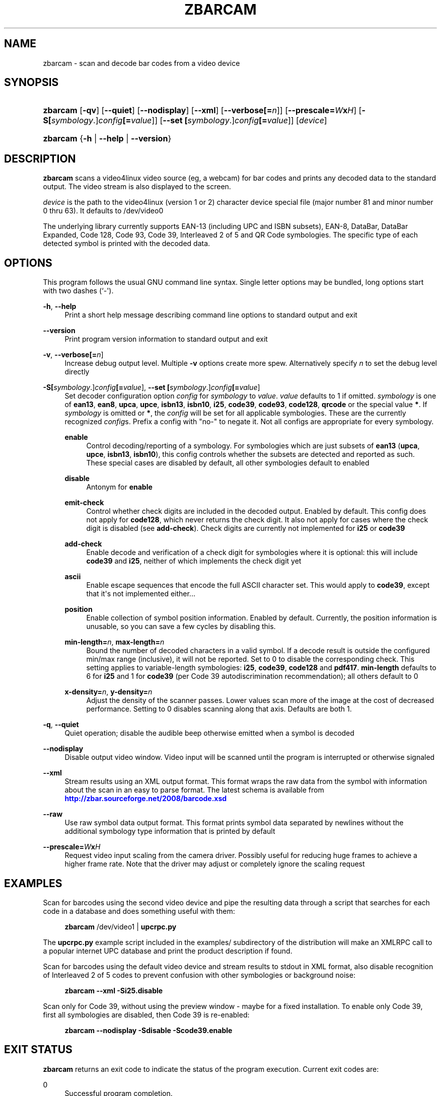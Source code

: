 '\" t
.\"     Title: zbarcam
.\"    Author: Jeff Brown <spadix@users.sourceforge.net>
.\" Generator: DocBook XSL Stylesheets v1.75.2 <http://docbook.sf.net/>
.\"      Date: 2009-10-23
.\"    Manual: ZBar Barcode Reader
.\"    Source: zbar-0.10
.\"  Language: English
.\"
.TH "ZBARCAM" "1" "2009-10-23" "zbar-0.10" "ZBar Barcode Reader"
.\" -----------------------------------------------------------------
.\" * Define some portability stuff
.\" -----------------------------------------------------------------
.\" ~~~~~~~~~~~~~~~~~~~~~~~~~~~~~~~~~~~~~~~~~~~~~~~~~~~~~~~~~~~~~~~~~
.\" http://bugs.debian.org/507673
.\" http://lists.gnu.org/archive/html/groff/2009-02/msg00013.html
.\" ~~~~~~~~~~~~~~~~~~~~~~~~~~~~~~~~~~~~~~~~~~~~~~~~~~~~~~~~~~~~~~~~~
.ie \n(.g .ds Aq \(aq
.el       .ds Aq '
.\" -----------------------------------------------------------------
.\" * set default formatting
.\" -----------------------------------------------------------------
.\" disable hyphenation
.nh
.\" disable justification (adjust text to left margin only)
.ad l
.\" -----------------------------------------------------------------
.\" * MAIN CONTENT STARTS HERE *
.\" -----------------------------------------------------------------
.SH "NAME"
zbarcam \- scan and decode bar codes from a video device
.SH "SYNOPSIS"
.HP \w'\fBzbarcam\fR\ 'u
\fBzbarcam\fR [\fB\-qv\fR] [\fB\-\-quiet\fR] [\fB\-\-nodisplay\fR] [\fB\-\-xml\fR] [\fB\-\-verbose\fR\fB[=\fIn\fR]\fR] [\fB\-\-prescale=\fR\fB\fIW\fR\fR\fBx\fR\fB\fIH\fR\fR] [\fB\-S\fR\fB[\fIsymbology\fR\&.]\fR\fB\fIconfig\fR\fR\fB[=\fIvalue\fR]\fR] [\fB\-\-set\ \fR\fB[\fIsymbology\fR\&.]\fR\fB\fIconfig\fR\fR\fB[=\fIvalue\fR]\fR] [\fIdevice\fR]
.HP \w'\fBzbarcam\fR\ 'u
\fBzbarcam\fR {\fB\-h\fR | \fB\-\-help\fR | \fB\-\-version\fR}
.SH "DESCRIPTION"
.PP
\fBzbarcam\fR
scans a video4linux video source (eg, a webcam) for bar codes and prints any decoded data to the standard output\&. The video stream is also displayed to the screen\&.
.PP
\fIdevice\fR
is the path to the video4linux (version 1 or 2) character device special file (major number 81 and minor number 0 thru 63)\&. It defaults to
/dev/video0
.PP
The underlying library currently supports EAN\-13 (including UPC and ISBN subsets), EAN\-8, DataBar, DataBar Expanded, Code 128, Code 93, Code 39, Interleaved 2 of 5 and QR Code symbologies\&. The specific type of each detected symbol is printed with the decoded data\&.
.SH "OPTIONS"
.PP
This program follows the usual GNU command line syntax\&. Single letter options may be bundled, long options start with two dashes (`\-\*(Aq)\&.
.PP
\fB\-h\fR, \fB\-\-help\fR
.RS 4
Print a short help message describing command line options to standard output and exit
.RE
.PP
\fB\-\-version\fR
.RS 4
Print program version information to standard output and exit
.RE
.PP
\fB\-v\fR, \fB\-\-verbose\fR\fB[=\fIn\fR]\fR
.RS 4
Increase debug output level\&. Multiple
\fB\-v\fR
options create more spew\&. Alternatively specify
\fIn\fR
to set the debug level directly
.RE
.PP
\fB\-S\fR\fB[\fIsymbology\fR\&.]\fR\fB\fIconfig\fR\fR\fB[=\fIvalue\fR]\fR, \fB\-\-set \fR\fB[\fIsymbology\fR\&.]\fR\fB\fIconfig\fR\fR\fB[=\fIvalue\fR]\fR
.RS 4
Set decoder configuration option
\fIconfig\fR
for
\fIsymbology\fR
to
\fIvalue\fR\&.
\fIvalue\fR
defaults to 1 if omitted\&.
\fIsymbology\fR
is one of
\fBean13\fR,
\fBean8\fR,
\fBupca\fR,
\fBupce\fR,
\fBisbn13\fR,
\fBisbn10\fR,
\fBi25\fR,
\fBcode39\fR,
\fBcode93\fR,
\fBcode128\fR,
\fBqrcode\fR
or the special value
\fB*\fR\&. If
\fIsymbology\fR
is omitted or
\fB*\fR, the
\fIconfig\fR
will be set for all applicable symbologies\&. These are the currently recognized
\fIconfig\fRs\&. Prefix a config with "no\-" to negate it\&. Not all configs are appropriate for every symbology\&.
.PP
\fBenable\fR
.RS 4
Control decoding/reporting of a symbology\&. For symbologies which are just subsets of
\fBean13\fR
(\fBupca\fR,
\fBupce\fR,
\fBisbn13\fR,
\fBisbn10\fR), this config controls whether the subsets are detected and reported as such\&. These special cases are disabled by default, all other symbologies default to enabled
.RE
.PP
\fBdisable\fR
.RS 4
Antonym for
\fBenable\fR
.RE
.PP
\fBemit\-check\fR
.RS 4
Control whether check digits are included in the decoded output\&. Enabled by default\&. This config does not apply for
\fBcode128\fR, which never returns the check digit\&. It also not apply for cases where the check digit is disabled (see
\fBadd\-check\fR)\&. Check digits are currently not implemented for
\fBi25\fR
or
\fBcode39\fR
.RE
.PP
\fBadd\-check\fR
.RS 4
Enable decode and verification of a check digit for symbologies where it is optional: this will include
\fBcode39\fR
and
\fBi25\fR, neither of which implements the check digit yet
.RE
.PP
\fBascii\fR
.RS 4
Enable escape sequences that encode the full ASCII character set\&. This would apply to
\fBcode39\fR, except that it\*(Aqs not implemented either\&.\&.\&.
.RE
.PP
\fBposition\fR
.RS 4
Enable collection of symbol position information\&. Enabled by default\&. Currently, the position information is unusable, so you can save a few cycles by disabling this\&.
.RE
.PP
\fBmin\-length=\fR\fB\fIn\fR\fR, \fBmax\-length=\fR\fB\fIn\fR\fR
.RS 4
Bound the number of decoded characters in a valid symbol\&. If a decode result is outside the configured min/max range (inclusive), it will not be reported\&. Set to 0 to disable the corresponding check\&. This setting applies to variable\-length symbologies:
\fBi25\fR,
\fBcode39\fR,
\fBcode128\fR
and
\fBpdf417\fR\&.
\fBmin\-length\fR
defaults to 6 for
\fBi25\fR
and 1 for
\fBcode39\fR
(per Code 39 autodiscrimination recommendation); all others default to 0
.RE
.PP
\fBx\-density=\fR\fB\fIn\fR\fR, \fBy\-density=\fR\fB\fIn\fR\fR
.RS 4
Adjust the density of the scanner passes\&. Lower values scan more of the image at the cost of decreased performance\&. Setting to 0 disables scanning along that axis\&. Defaults are both 1\&.
.RE
.RE
.PP
\fB\-q\fR, \fB\-\-quiet\fR
.RS 4
Quiet operation; disable the audible beep otherwise emitted when a symbol is decoded
.RE
.PP
\fB\-\-nodisplay\fR
.RS 4
Disable output video window\&. Video input will be scanned until the program is interrupted or otherwise signaled
.RE
.PP
\fB\-\-xml\fR
.RS 4
Stream results using an XML output format\&. This format wraps the raw data from the symbol with information about the scan in an easy to parse format\&. The latest schema is available from
\m[blue]\fB\%http://zbar.sourceforge.net/2008/barcode.xsd\fR\m[]
.RE
.PP
\fB\-\-raw\fR
.RS 4
Use raw symbol data output format\&. This format prints symbol data separated by newlines without the additional symbology type information that is printed by default
.RE
.PP
\fB\-\-prescale=\fR\fB\fIW\fR\fR\fBx\fR\fB\fIH\fR\fR
.RS 4
Request video input scaling from the camera driver\&. Possibly useful for reducing huge frames to achieve a higher frame rate\&. Note that the driver may adjust or completely ignore the scaling request
.RE
.SH "EXAMPLES"
.PP
Scan for barcodes using the second video device and pipe the resulting data through a script that searches for each code in a database and does something useful with them:
.sp
.if n \{\
.RS 4
.\}
.nf
\fBzbarcam\fR /dev/video1 | \fBupcrpc\&.py\fR
.fi
.if n \{\
.RE
.\}
.sp
The
\fBupcrpc\&.py\fR
example script included in the
examples/
subdirectory of the distribution will make an XMLRPC call to a popular internet UPC database and print the product description if found\&.
.PP
Scan for barcodes using the default video device and stream results to stdout in XML format, also disable recognition of Interleaved 2 of 5 codes to prevent confusion with other symbologies or background noise:
.sp
.if n \{\
.RS 4
.\}
.nf
\fBzbarcam\fR \fB\-\-xml\fR \fB\-Si25\&.disable\fR
.fi
.if n \{\
.RE
.\}
.PP
Scan only for Code 39, without using the preview window \- maybe for a fixed installation\&. To enable only Code 39, first all symbologies are disabled, then Code 39 is re\-enabled:
.sp
.if n \{\
.RS 4
.\}
.nf
\fBzbarcam\fR \fB\-\-nodisplay\fR \fB\-Sdisable\fR \fB\-Scode39\&.enable\fR
.fi
.if n \{\
.RE
.\}
.sp
.SH "EXIT STATUS"
.PP
\fBzbarcam\fR
returns an exit code to indicate the status of the program execution\&. Current exit codes are:
.PP
0
.RS 4
Successful program completion\&.
.RE
.PP
1
.RS 4
An error occurred\&. This includes bad arguments and I/O errors\&.
.RE
.PP
2
.RS 4
A fatal error occurred\&.
.RE
.SH "SEE ALSO"
.PP
zbarimg(1)
.PP
\m[blue]\fB\%http://zbar.sf.net/\fR\m[]
.SH "BUGS"
.PP
See
\m[blue]\fB\%http://sf.net/tracker/?group_id=189236&atid=928515\fR\m[]
.SH "AUTHOR"
.PP
\fBJeff Brown\fR <\&spadix@users.sourceforge.net\&>
.RS 4
Lead developer
.RE
.SH "COPYRIGHT"
.br
Copyright \(co 2007-2010 Jeff Brown
.br
.PP
All Rights Reserved
.sp
